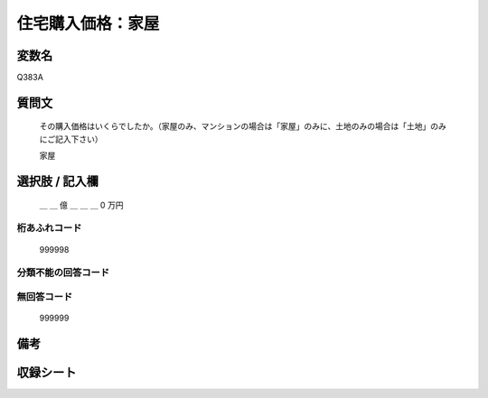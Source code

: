 .. title:: Q383A
.. rst-class:: item

====================================================================================================
住宅購入価格：家屋
====================================================================================================

.. rst-class:: varname

変数名
==================

Q383A

.. rst-class:: question

質問文
==================


   その購入価格はいくらでしたか。（家屋のみ、マンションの場合は「家屋」のみに、土地のみの場合は「土地」のみにご記入下さい）


   家屋



.. rst-class:: answer

選択肢 / 記入欄
======================

  ＿ ＿ 億 ＿ ＿ ＿ 0 万円



.. rst-class:: overflow

桁あふれコード
-------------------------------
  999998


.. rst-class:: not_classified

分類不能の回答コード
-------------------------------------
  


.. rst-class:: not_available

無回答コード
-------------------------------------
  999999


.. rst-class:: bikou

備考
==================
 



.. rst-class:: include_sheet

収録シート
=======================================
.. hlist::
   :columns: 3
   
   
   * p2_2
   
   * p5a_2
   
   * p5b_2
   
   * p6_2
   
   * p7_2
   
   * p8_2
   
   * p9_2
   
   * p10_2
   
   * p11ab_2
   
   * p11c_2
   
   * p12_2
   
   * p13_2
   
   * p14_2
   
   * p15_2
   
   * p16abc_2
   
   * p16d_2
   
   * p17_2
   
   * p18_2
   
   * p19_2
   
   * p20_2
   
   * p21abcd_2
   
   * p21e_2
   
   * p22_2
   
   * p23_2
   
   * p24_2
   
   * p25_2
   
   * p26_2
   
   * p27_2
   
   * p28_2
   
   


.. index:: Q383A